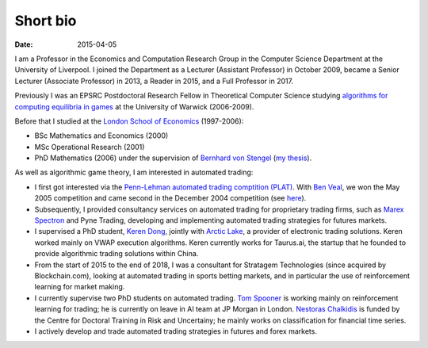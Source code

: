 Short bio
=========
:date: 2015-04-05

I am a Professor in the Economics and Computation 
Research Group in the Computer Science Department at the University of 
Liverpool.
I joined the Department as a Lecturer (Assistant Professor) in October 2009, 
became a Senior Lecturer (Associate Professor) in 2013, a Reader in
2015, and a Full Professor in 2017.

Previously I was an EPSRC Postdoctoral Research Fellow in Theoretical Computer
Science studying `algorithms for computing equilibria in games`_ at the
University of Warwick (2006-2009).

Before that I studied at the `London School of Economics
<http://www.lse.ac.uk>`_ (1997-2006):

* BSc Mathematics and Economics (2000)
* MSc Operational Research (2001)
* PhD Mathematics (2006) under the supervision of `Bernhard von Stengel <http://www.maths.lse.ac.uk/Personal/stengel>`_ (`my thesis <http://etheses.lse.ac.uk/128/>`_).

As well as algorithmic game theory, I am interested in automated trading:

* I first got interested via the `Penn-Lehman automated trading comptition
  (PLAT) <http://www.cis.upenn.edu/~mkearns/projects/plat.html>`_. With `Ben
  Veal <https://www.linkedin.com/pub/ben-veal/95/918/749>`_, we won the May 2005
  competition and came second in the December 2004 competition (see `here
  <href="http://www.cis.upenn.edu/~mkearns/projects/newsandnotes04.html>`_).

* Subsequently, I provided consultancy services on automated trading for
  proprietary trading firms, such as `Marex Spectron
  <http://www.marexspectron.com/>`_ and Pyne Trading, developing and
  implementing automated trading strategies for futures markets. 

* I supervised a PhD student, `Keren Dong <http://www.csc.liv.ac.uk/~dkr/>`_,
  jointly with `Arctic Lake <http://www.arcticlake.co.uk/>`_, a provider of
  electronic trading solutions. Keren worked mainly on VWAP execution
  algorithms. Keren currently works for Taurus.ai, the startup that he founded
  to provide algorithmic trading solutions within China.

* From the start of 2015 to the end of 2018, I was a consultant for Stratagem
  Technologies (since acquired by Blockchain.com), looking at automated trading in
  sports betting markets, and in particular the use of reinforcement learning
  for market making.

* I currently supervise two PhD students on automated trading. 
  `Tom Spooner <http://cgi.csc.liv.ac.uk/~tspooner/>`_ is working mainly on 
  reinforcement learning for trading; he is currently on leave in AI team at JP Morgan in 
  London. `Nestoras Chalkidis <http://cgi.csc.liv.ac.uk/~nestoras/>`_ is funded
  by the Centre for Doctoral Training in Risk and Uncertainy; he mainly works 
  on classification for financial time series.

* I actively develop and trade automated trading strategies in futures and forex
  markets.




.. _`algorithms for computing equilibria in games`: http://gow.epsrc.ac.uk/NGBOViewGrant.aspx?GrantRef=EP/D067170/1
